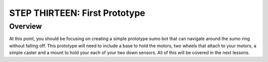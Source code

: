 STEP THIRTEEN: First Prototype
======================

Overview
--------

At this point, you should be focusing on creating a simple prototype sumo bot that can navigate around the sumo ring without falling off. This prototype will need to include a base to hold the motors, two wheels that attach to your motors, a simple caster and a mount to hold your each of your two down sensors. All of this will be covered in the next lessons. 
